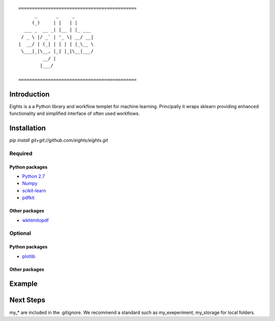 ::

    ============================================
          _       _     _       
         (_)     | |   | |      
      ___ _  __ _| |__ | |_ ___ 
     / _ \ |/ _` | '_ \| __/ __|
    |  __/ | (_| | | | | |_\__ \
     \___|_|\__, |_| |_|\__|___/
             __/ |              
            |___/

    ============================================


------------
Introduction
------------

Eights is a a Python library and workflow templet for machine learning.
Principally it wraps sklearn providing enhanced functionality and simplified 
interface of often used workflows. 

------------
Installation
------------

`pip install git+git://github.com/eights/eights.git`

Required
========

Python packages
---------------
- `Python 2.7 <https://www.python.org/>`_
- `Numpy <http://www.numpy.org/>`_
- `scikit-learn <http://scikit-learn.org/stable/>`_
- `pdfkit <https://github.com/pdfkit/pdfkit>`_

Other packages
--------------

- `wkhtmltopdf <http://wkhtmltopdf.org/>`_
 
Optional
========

Python packages
---------------
- `plotlib <http://matplotlib.org/>`_



Other packages
--------------


-------
Example
-------


----------
Next Steps
----------

my_* are included in the .gitignore.  We recommend a standard such as my_exeperiment, my_storage for local folders.


